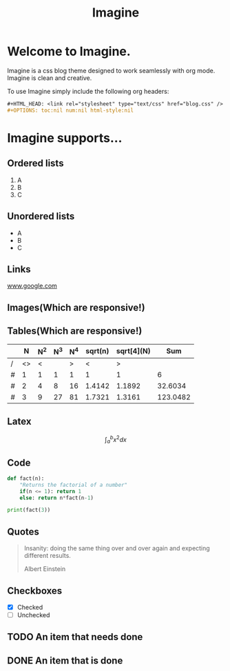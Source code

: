 #+HTML_HEAD: <link rel="stylesheet" type="text/css" href="imagine.css" />
#+OPTIONS: toc:nil num:nil html-style:nil

#+Title: Imagine

* Welcome to Imagine.

Imagine is a css blog theme designed to work seamlessly with org mode. Imagine is clean and creative.

To use Imagine simply include the following org headers:

#+BEGIN_SRC org
#+HTML_HEAD: <link rel="stylesheet" type="text/css" href="blog.css" />
#+OPTIONS: toc:nil num:nil html-style:nil
#+END_SRC

* Imagine supports...

** Ordered lists

1. A
2. B
3. C

** Unordered lists
- A
- B
- C

** Links

[[https://www.google.com][www.google.com]]


** Images(Which are responsive!)
[[https://www.snapoye.com/ArtShop/wp-content/uploads/2019/03/cari1.jpeg]]


** Tables(Which are responsive!)

|   |  N | N^2 | N^3 | N^4 | sqrt(n) | sqrt[4](N) |      Sum |
|---+----+-----+-----+-----+---------+------------+----------|
| / | <> |   < |     |   > |       < |          > |          |
| # |  1 |   1 |   1 |   1 |       1 |          1 |        6 |
| # |  2 |   4 |   8 |  16 |  1.4142 |     1.1892 |  32.6034 |
| # |  3 |   9 |  27 |  81 |  1.7321 |     1.3161 | 123.0482 |
|---+----+-----+-----+-----+---------+------------+----------|
#+TBLFM: $8=vsum($2..$7)

** Latex

$$\int_{a}^{b} x^2 dx$$

** Code

#+BEGIN_SRC python :results output
  def fact(n):
      "Returns the factorial of a number"
      if(n <= 1): return 1
      else: return n*fact(n-1)

  print(fact(3))
#+END_SRC

#+RESULTS:
: 6
** Quotes

#+BEGIN_QUOTE
Insanity: doing the same thing over and over again and expecting different results.

Albert Einstein
 #+END_QUOTE

** Checkboxes

- [X] Checked
- [ ] Unchecked

** TODO An item that needs done
** DONE An item that is done
